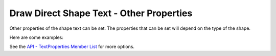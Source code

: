 .. _help_draw_format_direct_shape_text_text_other_prop:

Draw Direct Shape Text - Other Properties
=========================================

Other properties of the shape text can be set.
The properties that can be set will depend on the type of the shape.

Here are some examples:

.. tabs::

    .. code-tab:: python

        rect = slide.draw_rectangle(x=x, y=y, width=width, height=height)

        # Adjust to contour option
        rect.component.TextContourFrame = True  

        # Fit to Frame option
        # TextFitToSizeType.PROPORTIONAL (True)
        # TextFitToSizeType.AUTOFIT (True)
        # from ooo.dyn.drawing.text_fit_to_size_type import TextFitToSizeType
        rect.component.TextFitToSize = TextFitToSizeType.PROPORTIONAL

        # Word Wrap option
        # Word wrap text in shape.
        # TextWordWrap does not seem to be listed in the API
        rect.component.TextWordWrap = True

        # resize shape to fit text
        rect.component.TextAutoGrowHeight = True
        rect.component.TextAutoGrowWidth = True

    .. only:: html

        .. cssclass:: tab-none

            .. group-tab:: None

See the `API - TextProperties Member List <https://api.libreoffice.org/docs/idl/ref/servicecom_1_1sun_1_1star_1_1drawing_1_1TextProperties-members.html>`__ for more options.